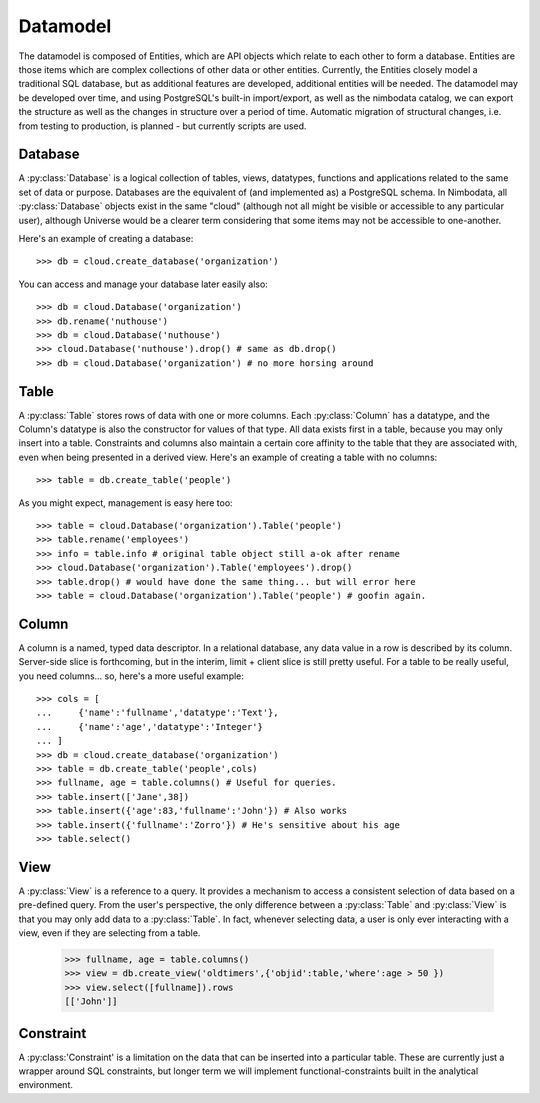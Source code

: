 .. datamodel:

***********
Datamodel
***********

The datamodel is composed of Entities, which are API objects which relate 
to each other to form a database. Entities are those items which are 
complex collections of other data or other entities.  Currently, the 
Entities closely model a traditional SQL database, but as additional 
features are developed, additional entities will be needed.  The datamodel may
be developed over time, and using PostgreSQL's built-in import/export, as well
as the nimbodata catalog, we can export the structure as well as the changes
in structure over a period of time.  Automatic migration of structural changes,
i.e. from testing to production, is planned - but currently scripts are used.


Database
==========

A :py:class:`Database` is a logical collection of tables, views, datatypes, 
functions and applications related to the same set of data or purpose.
Databases are the equivalent of (and implemented as) a PostgreSQL schema.  
In Nimbodata, all :py:class:`Database` objects exist in the same "cloud"
(although not all might be visible or accessible to any particular user), 
although Universe would be a clearer term considering that some items may
not be accessible to one-another.

Here's an example of creating a database::

    >>> db = cloud.create_database('organization')

You can access and manage your database later easily also::

    >>> db = cloud.Database('organization')
    >>> db.rename('nuthouse')
    >>> db = cloud.Database('nuthouse')
    >>> cloud.Database('nuthouse').drop() # same as db.drop()
    >>> db = cloud.Database('organization') # no more horsing around


Table
=======

A :py:class:`Table` stores rows of data with one or more columns.
Each :py:class:`Column` has a datatype, and the Column's datatype is also the
constructor for values of that type.  All data exists first in a table, because
you may only insert into a table.  Constraints and columns also maintain a
certain core affinity to the table that they are associated with, even when
being presented in a derived view.  Here's an example of creating a table with
no columns::

    >>> table = db.create_table('people')

As you might expect, management is easy here too::

    >>> table = cloud.Database('organization').Table('people')
    >>> table.rename('employees')
    >>> info = table.info # original table object still a-ok after rename
    >>> cloud.Database('organization').Table('employees').drop()
    >>> table.drop() # would have done the same thing... but will error here
    >>> table = cloud.Database('organization').Table('people') # goofin again.


Column
========

A column is a named, typed data descriptor.  In a relational database, any
data value in a row is described by its column. Server-side slice is 
forthcoming, but in the interim, limit + client slice is still pretty useful.
For a table to be really useful, you need columns... so, here's a more useful
example::

    >>> cols = [
    ...     {'name':'fullname','datatype':'Text'},
    ...     {'name':'age','datatype':'Integer'}
    ... ]
    >>> db = cloud.create_database('organization')
    >>> table = db.create_table('people',cols)
    >>> fullname, age = table.columns() # Useful for queries.
    >>> table.insert(['Jane',38])
    >>> table.insert({'age':83,'fullname':'John'}) # Also works
    >>> table.insert({'fullname':'Zorro'}) # He's sensitive about his age
    >>> table.select()
    

View
======

A :py:class:`View` is a reference to a query.  It provides a mechanism to 
access a consistent selection of data based on a pre-defined query.  From 
the user's perspective, the only difference between a :py:class:`Table` and 
:py:class:`View` is that you may only add data to a :py:class:`Table`.  
In fact, whenever selecting data, a user is only ever interacting with a 
view, even if they are selecting from a table.

    >>> fullname, age = table.columns()
    >>> view = db.create_view('oldtimers',{'objid':table,'where':age > 50 })
    >>> view.select([fullname]).rows
    [['John']]


Constraint
============

A :py:class:'Constraint' is a limitation on the data that can be inserted into
a particular table.  These are currently just a wrapper around SQL constraints,
but longer term we will implement functional-constraints built in the
analytical environment.
   
